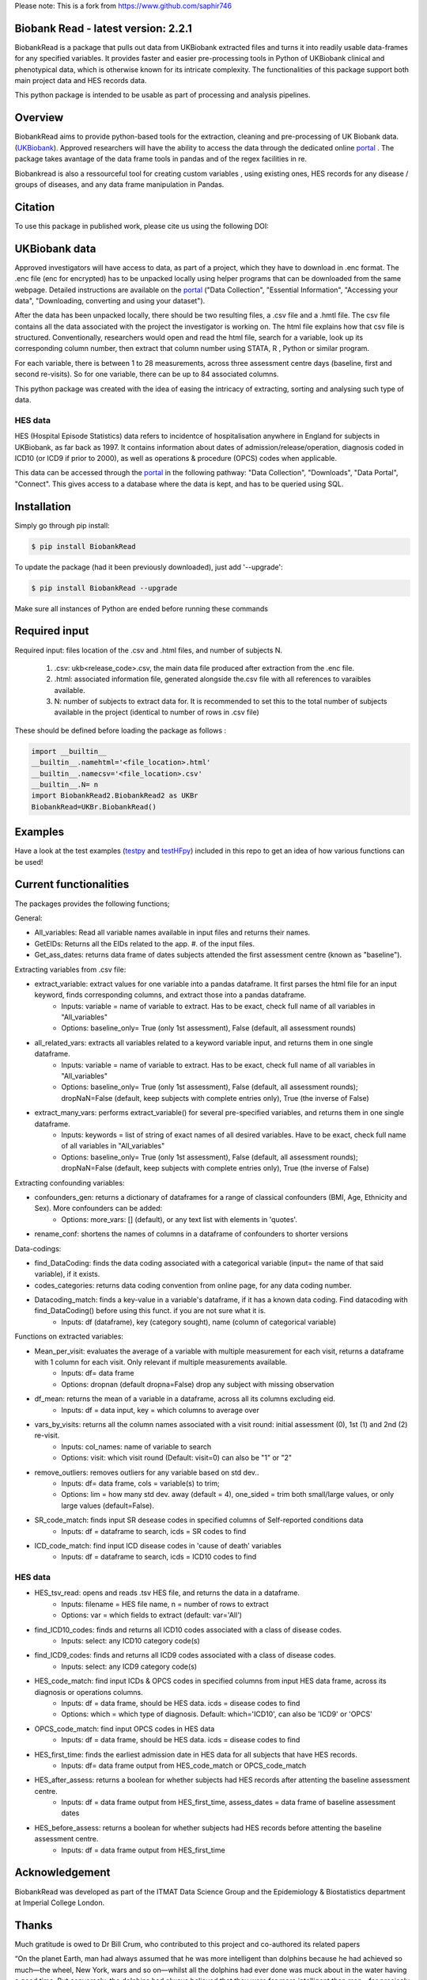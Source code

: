 Please note: This is a fork from https://www.github.com/saphir746

################################
Biobank Read - latest version: 2.2.1
################################

BiobankRead is a package that pulls out data from UKBiobank extracted files and turns it into readily usable data-frames for any specified variables. 
It provides faster and easier pre-processing tools in Python of UKBiobank clinical and phenotypical data, which is otherwise known for its intricate complexity. The functionalities of this package support both main project data and HES records data.

This python package is intended to be usable as part of processing and analysis pipelines. 

################################
Overview
################################
BiobankRead aims to provide python-based tools for the extraction, cleaning and pre-processing of UK Biobank data.
(UKBiobank_). Approved researchers will have the ability to access the data through the dedicated online portal_ .
The package takes avantage of the data frame tools in pandas and of the regex facilities in re.

Biobankread is also a ressourceful tool for creating custom variables , using existing ones, HES records for any disease / groups of diseases, and any data frame manipulation in Pandas.

################################
Citation
################################
To use this package in published work, please cite us using the following DOI:

.. image:: https://zenodo.org/badge/73500060.svg
   :target: https://zenodo.org/badge/latestdoi/73500060

################################
UKBiobank data
################################
Approved investigators will have access to data, as part of a project, which they have to download in .enc format. The .enc file (enc for encrypted) has to be unpacked locally using helper programs that can be downloaded from the same webpage. Detailed instructions are available on the portal_ ("Data Collection", "Essential Information", "Accessing your data", "Downloading, converting and using your dataset").

After the data has been unpacked locally, there should be two resulting files, a .csv file and a .hmtl file. The csv file contains all the data associated with the project the investigator is working on. The html file explains how that csv file is structured. Conventionally, researchers would open and read the html file, search for a variable, look up its corresponding column number, then extract that column number using STATA, R , Python or similar program.

For each variable, there is between 1 to 28 measurements, across three assessment centre days (baseline, first  and second re-visits). So for one variable, there can be up to 84 associated columns. 

This python package was created with the idea of easing the intricacy of extracting, sorting and analysing such type of data.

HES data
=========
HES (Hospital Episode Statistics) data refers to incidentce of hospitalisation anywhere in England for subjects in UKBiobank, as far back as 1997. It contains information about dates of admission/release/operation, diagnosis coded in ICD10 (or ICD9 if prior to 2000), as well as operations & procedure (OPCS) codes when applicable.

This data can be accessed through the portal_ in the following pathway: "Data Collection", "Downloads", "Data Portal", "Connect". This gives access to a database where the data is kept, and has to be queried using SQL.

################################
Installation
################################
Simply go through pip install:

.. code-block::
 
 $ pip install BiobankRead

To update the package (had it been previously downloaded), just add '--upgrade':

.. code-block::
 
 $ pip install BiobankRead --upgrade
 
Make sure all instances of Python are ended before running these commands

################################
Required input 
################################
Required input: files location of the .csv and .html files, and number of subjects N.

 1. .csv: ukb<release_code>.csv, the main data file produced after extraction from the .enc file.
 
 2. .html: associated information file, generated alongside the.csv file with all references to varaibles available.
 
 3. N: number of subjects to extract data for. It is recommended to set this to the total number of subjects available in the project (identical to number of rows in .csv file)


These should be defined before loading the package as follows :

.. code-block::

 import __builtin__
 __builtin__.namehtml='<file_location>.html'
 __builtin__.namecsv='<file_location>.csv' 
 __builtin__.N= n
 import BiobankRead2.BiobankRead2 as UKBr
 BiobankRead=UKBr.BiobankRead()

############
Examples
############
Have a look at the test examples (testpy_ and testHFpy_) included in this repo to get an idea of how various functions can be used!

############
Current functionalities
############
The packages provides the following functions;

General:

- All_variables: Read all variable names available in input files and returns their names.
- GetEIDs: Returns all the EIDs related to the app. #. of the input files.
- Get_ass_dates: returns data frame of dates subjects attended the first assessment centre (known as "baseline").

Extracting variables from .csv file:

- extract_variable: extract values for one variable into a pandas dataframe. It first parses the html file for an input keyword, finds corresponding columns, and extract those into a pandas dataframe. 
   + Inputs: variable = name of variable to extract. Has to be exact, check full name of all variables in "All_variables"
   + Options: baseline_only= True (only 1st assessment), False (default, all assessment rounds)
- all_related_vars: extracts all variables related to a keyword variable input, and returns them in one single dataframe. 
   + Inputs: variable = name of variable to extract. Has to be exact, check full name of all variables in "All_variables"
   + Options: baseline_only= True (only 1st assessment), False (default, all assessment rounds); dropNaN=False (default, keep subjects with complete entries only), True (the inverse of False)
- extract_many_vars: performs extract_variable() for several pre-specified variables, and returns them in one single dataframe. 
   + Inputs: keywords = list of string of exact names of all desired variables. Have to be exact, check full name of all variables in "All_variables" 
   + Options: baseline_only= True (only 1st assessment), False (default, all assessment rounds); dropNaN=False (default, keep subjects with complete entries only), True (the inverse of False)

Extracting confounding variables:

- confounders_gen: returns a dictionary of dataframes for a range of classical confounders (BMI, Age, Ethnicity and Sex). More confounders can be added:
   + Options: more_vars: [] (default), or any text list with elements in 'quotes'.
- rename_conf: shortens the names of columns in a dataframe of confounders to shorter versions

Data-codings:

- find_DataCoding: finds the data coding associated with a categorical variable (input= the name of that said variable), if it exists.
- codes_categories: returns data coding convention from online page, for any data coding number.
- Datacoding_match: finds a key-value in a variable's dataframe, if it has a known data coding. Find datacoding with find_DataCoding() before using this funct. if you are not sure what it is. 
   + Inputs: df (dataframe), key (category sought), name (column of categorical variable)

Functions on extracted variables:

- Mean_per_visit: evaluates the average of a variable with multiple measurement for each visit, returns a dataframe with 1 column for each visit. Only relevant if multiple measurements available.
   + Inputs: df= data frame
   + Options: dropnan (default dropna=False) drop any subject with missing observation
- df_mean: returns the mean of a variable in a dataframe, across all its columns excluding eid.
   + Inputs: df = data input, key = which columns to average over
- vars_by_visits: returns all the column names associated with a visit round: initial assessment (0), 1st (1) and 2nd (2) re-visit.
   + Inputs: col_names: name of variable to search
   + Options: visit: which visit round (Default: visit=0) can also be "1" or "2"
- remove_outliers: removes outliers for any variable based on std dev.. 
   + Inputs: df= data frame, cols = variable(s) to trim; 
   + Options: lim = how many std dev. away (default = 4), one_sided = trim both small/large values, or only large values (default=False).
- SR_code_match: finds input SR desease codes in specified columns of Self-reported conditions data
   + Inputs: df = dataframe to search, icds = SR codes to find
- ICD_code_match: find input ICD disease codes in 'cause of death' variables
   + Inputs: df = dataframe to search, icds = ICD10 codes to find

HES data
=========

- HES_tsv_read: opens and reads .tsv HES file, and returns the data in a dataframe.
   + Inputs: filename = HES file name, n = number of rows to extract
   + Options: var = which fields to extract (default: var='All')
- find_ICD10_codes: finds and returns all ICD10 codes associated with a class of disease codes.
   + Inputs: select: any ICD10 category code(s) 
- find_ICD9_codes: finds and returns all ICD9 codes associated with a class of disease codes.
   + Inputs: select: any ICD9 category code(s)
- HES_code_match: find input ICDs & OPCS codes in specified columns from input HES data frame, across its diagnosis or operations columns.
   + Inputs: df = data frame, should be HES data. icds = disease codes to find
   + Options: which = which type of diagnosis. Default: which='ICD10', can also be 'ICD9' or 'OPCS'
- OPCS_code_match: find input OPCS codes in HES data
   + Inputs: df = data frame, should be HES data. icds = disease codes to find
- HES_first_time: finds the earliest admission date in HES data for all subjects that have HES records.
   + Inputs: df= data frame output from HES_code_match or OPCS_code_match
- HES_after_assess: returns a boolean for whether subjects had HES records after attenting the baseline assessment centre.
   + Inputs: df = data frame output from HES_first_time, assess_dates = data frame of baseline assessment dates
- HES_before_assess: returns a boolean for whether subjects had HES records before attenting the baseline assessment centre.
   + Inputs: df = data frame output from HES_first_time


################################
Acknowledgement
################################
BiobankRead was developed as part of the ITMAT Data Science Group and the Epidemiology & Biostatistics department at Imperial College London. 

################################
Thanks
################################
Much gratitude is owed to Dr Bill Crum, who contributed to this project and co-authored its related papers


“On the planet Earth, man had always assumed that he was more intelligent than dolphins because he had achieved so much—the wheel, New York, wars and so on—whilst all the dolphins had ever done was muck about in the water having a good time. But conversely, the dolphins had always believed that they were far more intelligent than man—for precisely the same reasons.”


.. _UKBiobank: http://www.ukbiobank.ac.uk/
.. _portal: https://amsportal.ukbiobank.ac.uk/
.. _zonodo: https://zenodo.org/badge/73500060.svg
.. _testpy: https://github.com/saphir746/BiobankRead/blob/master/test-class.py
.. _testHFpy: https://github.com/saphir746/BiobankRead/blob/master/test_HF.py
